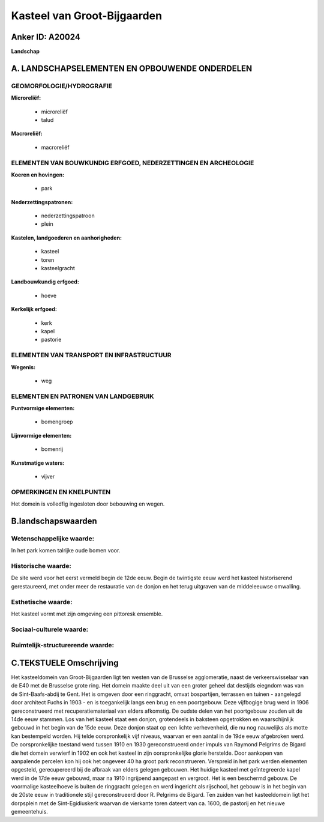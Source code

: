 Kasteel van Groot-Bijgaarden
============================

Anker ID: A20024
----------------

**Landschap**



A. LANDSCHAPSELEMENTEN EN OPBOUWENDE ONDERDELEN
-----------------------------------------------



GEOMORFOLOGIE/HYDROGRAFIE
~~~~~~~~~~~~~~~~~~~~~~~~~

**Microreliëf:**

 * microreliëf
 * talud


**Macroreliëf:**

 * macroreliëf

ELEMENTEN VAN BOUWKUNDIG ERFGOED, NEDERZETTINGEN EN ARCHEOLOGIE
~~~~~~~~~~~~~~~~~~~~~~~~~~~~~~~~~~~~~~~~~~~~~~~~~~~~~~~~~~~~~~~

**Koeren en hovingen:**

 * park


**Nederzettingspatronen:**

 * nederzettingspatroon
 * plein

**Kastelen, landgoederen en aanhorigheden:**

 * kasteel
 * toren
 * kasteelgracht


**Landbouwkundig erfgoed:**

 * hoeve


**Kerkelijk erfgoed:**

 * kerk
 * kapel
 * pastorie



ELEMENTEN VAN TRANSPORT EN INFRASTRUCTUUR
~~~~~~~~~~~~~~~~~~~~~~~~~~~~~~~~~~~~~~~~~

**Wegenis:**

 * weg



ELEMENTEN EN PATRONEN VAN LANDGEBRUIK
~~~~~~~~~~~~~~~~~~~~~~~~~~~~~~~~~~~~~

**Puntvormige elementen:**

 * bomengroep


**Lijnvormige elementen:**

 * bomenrij

**Kunstmatige waters:**

 * vijver



OPMERKINGEN EN KNELPUNTEN
~~~~~~~~~~~~~~~~~~~~~~~~~

Het domein is volledfig ingesloten door bebouwing en wegen.



B.landschapswaarden
-------------------


Wetenschappelijke waarde:
~~~~~~~~~~~~~~~~~~~~~~~~~

In het park komen talrijke oude bomen voor.

Historische waarde:
~~~~~~~~~~~~~~~~~~~


De site werd voor het eerst vermeld begin de 12de eeuw. Begin de
twintigste eeuw werd het kasteel historiserend gerestaureerd, met onder
meer de restauratie van de donjon en het terug uitgraven van de
middeleeuwse omwalling.

Esthetische waarde:
~~~~~~~~~~~~~~~~~~~

Het kasteel vormt met zijn omgeving een pittoresk
ensemble.


Sociaal-culturele waarde:
~~~~~~~~~~~~~~~~~~~~~~~~~




Ruimtelijk-structurerende waarde:
~~~~~~~~~~~~~~~~~~~~~~~~~~~~~~~~~





C.TEKSTUELE Omschrijving
------------------------

Het kasteeldomein van Groot-Bijgaarden ligt ten westen van de
Brusselse agglomeratie, naast de verkeerswisselaar van de E40 met de
Brusselse grote ring. Het domein maakte deel uit van een groter geheel
dat destijds eiegndom was van de Sint-Baafs-abdij te Gent. Het is
omgeven door een ringgracht, omvat bospartijen, terrassen en tuinen -
aangelegd door architect Fuchs in 1903 - en is toegankelijk langs een
brug en een poortgebouw. Deze vijfbogige brug werd in 1906
gereconstrueerd met recuperatiemateriaal van elders afkomstig. De oudste
delen van het poortgebouw zouden uit de 14de eeuw stammen. Los van het
kasteel staat een donjon, grotendeels in baksteen opgetrokken en
waarschijnlijk gebouwd in het begin van de 15de eeuw. Deze donjon staat
op een lichte verhevenheid, die nu nog nauwelijks als motte kan
bestempeld worden. Hij telde oorspronkelijk vijf niveaus, waarvan er een
aantal in de 19de eeuw afgebroken werd. De oorspronkelijke toestand werd
tussen 1910 en 1930 gereconstrueerd onder impuls van Raymond Pelgrims de
Bigard die het domein verwierf in 1902 en ook het kasteel in zijn
oorspronkelijke glorie herstelde. Door aankopen van aanpalende percelen
kon hij ook het ongeveer 40 ha groot park reconstrueren. Verspreid in
het park werden elementen opgesteld, gerecupereerd bij de afbraak van
elders gelegen gebouwen. Het huidige kasteel met geïntegreerde kapel
werd in de 17de eeuw gebouwd, maar na 1910 ingrijpend aangepast en
vergroot. Het is een beschermd gebouw. De voormalige kasteelhoeve is
buiten de ringgracht gelegen en werd ingericht als rijschool, het gebouw
is in het begin van de 20ste eeuw in traditionele stijl gereconstrueerd
door R. Pelgrims de Bigard. Ten zuiden van het kasteeldomein ligt het
dorpsplein met de Sint-Egidiuskerk waarvan de vierkante toren dateert
van ca. 1600, de pastorij en het nieuwe gemeentehuis.
